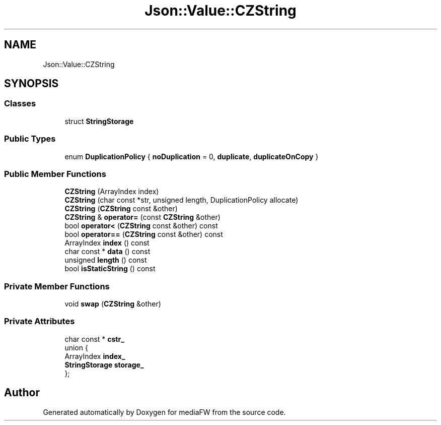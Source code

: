 .TH "Json::Value::CZString" 3 "Mon Oct 15 2018" "mediaFW" \" -*- nroff -*-
.ad l
.nh
.SH NAME
Json::Value::CZString
.SH SYNOPSIS
.br
.PP
.SS "Classes"

.in +1c
.ti -1c
.RI "struct \fBStringStorage\fP"
.br
.in -1c
.SS "Public Types"

.in +1c
.ti -1c
.RI "enum \fBDuplicationPolicy\fP { \fBnoDuplication\fP = 0, \fBduplicate\fP, \fBduplicateOnCopy\fP }"
.br
.in -1c
.SS "Public Member Functions"

.in +1c
.ti -1c
.RI "\fBCZString\fP (ArrayIndex index)"
.br
.ti -1c
.RI "\fBCZString\fP (char const *str, unsigned length, DuplicationPolicy allocate)"
.br
.ti -1c
.RI "\fBCZString\fP (\fBCZString\fP const &other)"
.br
.ti -1c
.RI "\fBCZString\fP & \fBoperator=\fP (const \fBCZString\fP &other)"
.br
.ti -1c
.RI "bool \fBoperator<\fP (\fBCZString\fP const &other) const"
.br
.ti -1c
.RI "bool \fBoperator==\fP (\fBCZString\fP const &other) const"
.br
.ti -1c
.RI "ArrayIndex \fBindex\fP () const"
.br
.ti -1c
.RI "char const  * \fBdata\fP () const"
.br
.ti -1c
.RI "unsigned \fBlength\fP () const"
.br
.ti -1c
.RI "bool \fBisStaticString\fP () const"
.br
.in -1c
.SS "Private Member Functions"

.in +1c
.ti -1c
.RI "void \fBswap\fP (\fBCZString\fP &other)"
.br
.in -1c
.SS "Private Attributes"

.in +1c
.ti -1c
.RI "char const  * \fBcstr_\fP"
.br
.ti -1c
.RI "union {"
.br
.ti -1c
.RI "   ArrayIndex \fBindex_\fP"
.br
.ti -1c
.RI "   \fBStringStorage\fP \fBstorage_\fP"
.br
.ti -1c
.RI "}; "
.br
.in -1c

.SH "Author"
.PP 
Generated automatically by Doxygen for mediaFW from the source code\&.
